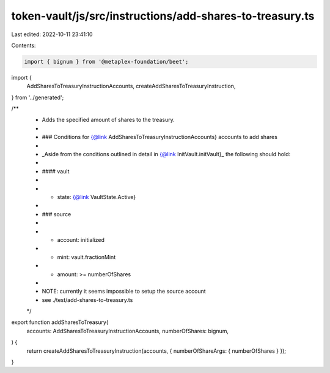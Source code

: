 token-vault/js/src/instructions/add-shares-to-treasury.ts
=========================================================

Last edited: 2022-10-11 23:41:10

Contents:

.. code-block:: ts

    import { bignum } from '@metaplex-foundation/beet';
import {
  AddSharesToTreasuryInstructionAccounts,
  createAddSharesToTreasuryInstruction,
} from '../generated';

/**
 * Adds the specified amount of shares to the treasury.
 *
 * ### Conditions for {@link AddSharesToTreasuryInstructionAccounts} accounts to add shares
 *
 * _Aside from the conditions outlined in detail in {@link InitVault.initVault}_ the following should hold:
 *
 * #### vault
 *
 * - state: {@link VaultState.Active}
 *
 * ### source
 *
 * - account: initialized
 * - mint: vault.fractionMint
 * - amount: >= numberOfShares
 *
 * NOTE: currently it seems impossible to setup the source account
 *       see ./test/add-shares-to-treasury.ts
 */
export function addSharesToTreasury(
  accounts: AddSharesToTreasuryInstructionAccounts,
  numberOfShares: bignum,
) {
  return createAddSharesToTreasuryInstruction(accounts, { numberOfShareArgs: { numberOfShares } });
}


